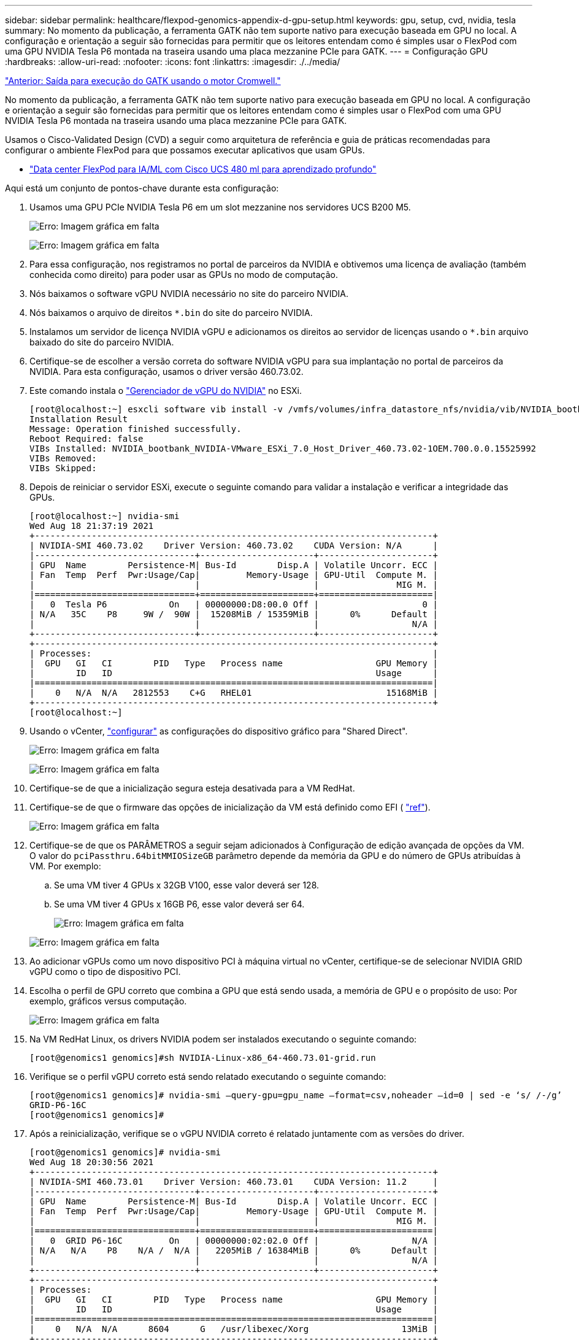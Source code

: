 ---
sidebar: sidebar 
permalink: healthcare/flexpod-genomics-appendix-d-gpu-setup.html 
keywords: gpu, setup, cvd, nvidia, tesla 
summary: No momento da publicação, a ferramenta GATK não tem suporte nativo para execução baseada em GPU no local. A configuração e orientação a seguir são fornecidas para permitir que os leitores entendam como é simples usar o FlexPod com uma GPU NVIDIA Tesla P6 montada na traseira usando uma placa mezzanine PCIe para GATK. 
---
= Configuração GPU
:hardbreaks:
:allow-uri-read: 
:nofooter: 
:icons: font
:linkattrs: 
:imagesdir: ./../media/


link:flexpod-genomics-appendix-c.html["Anterior: Saída para execução do GATK usando o motor Cromwell."]

[role="lead"]
No momento da publicação, a ferramenta GATK não tem suporte nativo para execução baseada em GPU no local. A configuração e orientação a seguir são fornecidas para permitir que os leitores entendam como é simples usar o FlexPod com uma GPU NVIDIA Tesla P6 montada na traseira usando uma placa mezzanine PCIe para GATK.

Usamos o Cisco-Validated Design (CVD) a seguir como arquitetura de referência e guia de práticas recomendadas para configurar o ambiente FlexPod para que possamos executar aplicativos que usam GPUs.

* https://www.cisco.com/c/en/us/td/docs/unified_computing/ucs/UCS_CVDs/flexpod_480ml_aiml_deployment.pdf["Data center FlexPod para IA/ML com Cisco UCS 480 ml para aprendizado profundo"^]


Aqui está um conjunto de pontos-chave durante esta configuração:

. Usamos uma GPU PCIe NVIDIA Tesla P6 em um slot mezzanine nos servidores UCS B200 M5.
+
image:flexpod-genomics-image18.png["Erro: Imagem gráfica em falta"]

+
image:flexpod-genomics-image19.png["Erro: Imagem gráfica em falta"]

. Para essa configuração, nos registramos no portal de parceiros da NVIDIA e obtivemos uma licença de avaliação (também conhecida como direito) para poder usar as GPUs no modo de computação.
. Nós baixamos o software vGPU NVIDIA necessário no site do parceiro NVIDIA.
. Nós baixamos o arquivo de direitos `*.bin` do site do parceiro NVIDIA.
. Instalamos um servidor de licença NVIDIA vGPU e adicionamos os direitos ao servidor de licenças usando o `*.bin` arquivo baixado do site do parceiro NVIDIA.
. Certifique-se de escolher a versão correta do software NVIDIA vGPU para sua implantação no portal de parceiros da NVIDIA. Para esta configuração, usamos o driver versão 460.73.02.
. Este comando instala o https://docs.omniverse.nvidia.com/prod_deployment/prod_deployment/installing-vgpu-manager.html["Gerenciador de vGPU do NVIDIA"^] no ESXi.
+
....
[root@localhost:~] esxcli software vib install -v /vmfs/volumes/infra_datastore_nfs/nvidia/vib/NVIDIA_bootbank_NVIDIA-VMware_ESXi_7.0_Host_Driver_460.73.02-1OEM.700.0.0.15525992.vib
Installation Result
Message: Operation finished successfully.
Reboot Required: false
VIBs Installed: NVIDIA_bootbank_NVIDIA-VMware_ESXi_7.0_Host_Driver_460.73.02-1OEM.700.0.0.15525992
VIBs Removed:
VIBs Skipped:
....
. Depois de reiniciar o servidor ESXi, execute o seguinte comando para validar a instalação e verificar a integridade das GPUs.
+
....
[root@localhost:~] nvidia-smi
Wed Aug 18 21:37:19 2021
+-----------------------------------------------------------------------------+
| NVIDIA-SMI 460.73.02    Driver Version: 460.73.02    CUDA Version: N/A      |
|-------------------------------+----------------------+----------------------+
| GPU  Name        Persistence-M| Bus-Id        Disp.A | Volatile Uncorr. ECC |
| Fan  Temp  Perf  Pwr:Usage/Cap|         Memory-Usage | GPU-Util  Compute M. |
|                               |                      |               MIG M. |
|===============================+======================+======================|
|   0  Tesla P6            On   | 00000000:D8:00.0 Off |                    0 |
| N/A   35C    P8     9W /  90W |  15208MiB / 15359MiB |      0%      Default |
|                               |                      |                  N/A |
+-------------------------------+----------------------+----------------------+
+-----------------------------------------------------------------------------+
| Processes:                                                                  |
|  GPU   GI   CI        PID   Type   Process name                  GPU Memory |
|        ID   ID                                                   Usage      |
|=============================================================================|
|    0   N/A  N/A   2812553    C+G   RHEL01                          15168MiB |
+-----------------------------------------------------------------------------+
[root@localhost:~]
....
. Usando o vCenter, https://blogs.vmware.com/apps/2018/09/using-gpus-with-virtual-machines-on-vsphere-part-2-vmdirectpath-i-o.html["configurar"^] as configurações do dispositivo gráfico para "Shared Direct".
+
image:flexpod-genomics-image20.png["Erro: Imagem gráfica em falta"]

+
image:flexpod-genomics-image21.png["Erro: Imagem gráfica em falta"]

. Certifique-se de que a inicialização segura esteja desativada para a VM RedHat.
. Certifique-se de que o firmware das opções de inicialização da VM está definido como EFI ( https://docs.vmware.com/en/VMware-vSphere-Bitfusion/3.0/Install-Guide/GUID-2005A8C6-4FDC-46DF-BB6B-989F6E91F3E2.html["ref"^]).
+
image:flexpod-genomics-image22.png["Erro: Imagem gráfica em falta"]

. Certifique-se de que os PARÂMETROS a seguir sejam adicionados à Configuração de edição avançada de opções da VM. O valor do `pciPassthru.64bitMMIOSizeGB` parâmetro depende da memória da GPU e do número de GPUs atribuídas à VM. Por exemplo:
+
.. Se uma VM tiver 4 GPUs x 32GB V100, esse valor deverá ser 128.
.. Se uma VM tiver 4 GPUs x 16GB P6, esse valor deverá ser 64.
+
image:flexpod-genomics-image23.png["Erro: Imagem gráfica em falta"]

+
image:flexpod-genomics-image24.png["Erro: Imagem gráfica em falta"]



. Ao adicionar vGPUs como um novo dispositivo PCI à máquina virtual no vCenter, certifique-se de selecionar NVIDIA GRID vGPU como o tipo de dispositivo PCI.
. Escolha o perfil de GPU correto que combina a GPU que está sendo usada, a memória de GPU e o propósito de uso: Por exemplo, gráficos versus computação.
+
image:flexpod-genomics-image25.png["Erro: Imagem gráfica em falta"]

. Na VM RedHat Linux, os drivers NVIDIA podem ser instalados executando o seguinte comando:
+
....
[root@genomics1 genomics]#sh NVIDIA-Linux-x86_64-460.73.01-grid.run
....
. Verifique se o perfil vGPU correto está sendo relatado executando o seguinte comando:
+
....
[root@genomics1 genomics]# nvidia-smi –query-gpu=gpu_name –format=csv,noheader –id=0 | sed -e ‘s/ /-/g’
GRID-P6-16C
[root@genomics1 genomics]#
....
. Após a reinicialização, verifique se o vGPU NVIDIA correto é relatado juntamente com as versões do driver.
+
....
[root@genomics1 genomics]# nvidia-smi
Wed Aug 18 20:30:56 2021
+-----------------------------------------------------------------------------+
| NVIDIA-SMI 460.73.01    Driver Version: 460.73.01    CUDA Version: 11.2     |
|-------------------------------+----------------------+----------------------+
| GPU  Name        Persistence-M| Bus-Id        Disp.A | Volatile Uncorr. ECC |
| Fan  Temp  Perf  Pwr:Usage/Cap|         Memory-Usage | GPU-Util  Compute M. |
|                               |                      |               MIG M. |
|===============================+======================+======================|
|   0  GRID P6-16C         On   | 00000000:02:02.0 Off |                  N/A |
| N/A   N/A    P8    N/A /  N/A |   2205MiB / 16384MiB |      0%      Default |
|                               |                      |                  N/A |
+-------------------------------+----------------------+----------------------+
+-----------------------------------------------------------------------------+
| Processes:                                                                  |
|  GPU   GI   CI        PID   Type   Process name                  GPU Memory |
|        ID   ID                                                   Usage      |
|=============================================================================|
|    0   N/A  N/A      8604      G   /usr/libexec/Xorg                  13MiB |
+-----------------------------------------------------------------------------+
[root@genomics1 genomics]#
....
. Verifique se o IP do servidor de licença está configurado na VM no arquivo de configuração de grade vGPU.
+
.. Copie o modelo.
+
....
[root@genomics1 genomics]# cp /etc/nvidia/gridd.conf.template /etc/nvidia/gridd.conf
....
.. Edite o `/etc/nvidia/rid.conf` arquivo , adicione o endereço IP do servidor de licença e defina o tipo de recurso como 1.
+
....
 ServerAddress=192.168.169.10
....
+
....
 FeatureType=1
....


. Depois de reiniciar a VM, você deve ver uma entrada sob Clientes Licenciados no servidor de licenças, conforme mostrado abaixo.
+
image:flexpod-genomics-image26.png["Erro: Imagem gráfica em falta"]

. Consulte a seção Configuração de soluções para obter mais informações sobre como baixar o software GATK e Cromwell.
. Depois que o GATK pode usar GPUs no local, a linguagem de descrição do fluxo de trabalho `*. wdl` tem os atributos de tempo de execução, como mostrado abaixo.
+
....
task ValidateBAM {
  input {
    # Command parameters
    File input_bam
    String output_basename
    String? validation_mode
    String gatk_path
    # Runtime parameters
    String docker
    Int machine_mem_gb = 4
    Int addtional_disk_space_gb = 50
  }
  Int disk_size = ceil(size(input_bam, "GB")) + addtional_disk_space_gb
  String output_name = "${output_basename}_${validation_mode}.txt"
  command {
    ${gatk_path} \
      ValidateSamFile \
      --INPUT ${input_bam} \
      --OUTPUT ${output_name} \
      --MODE ${default="SUMMARY" validation_mode}
  }
  runtime {
    gpuCount: 1
    gpuType: "nvidia-tesla-p6"
    docker: docker
    memory: machine_mem_gb + " GB"
    disks: "local-disk " + disk_size + " HDD"
  }
  output {
    File validation_report = "${output_name}"
  }
}
....


link:flexpod-genomics-conclusion.html["Próximo: Conclusão."]
